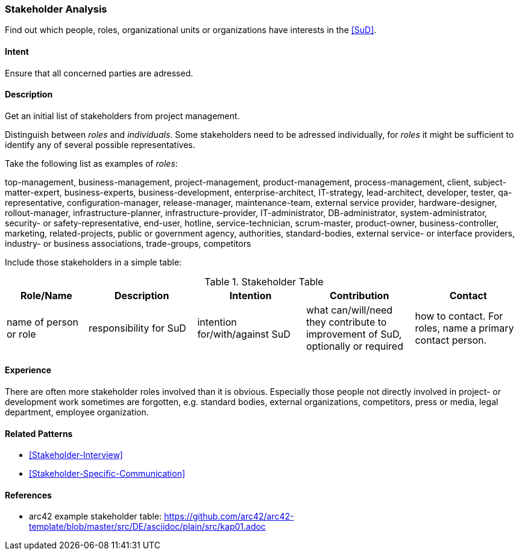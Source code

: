 
[[Stakeholder-Analysis]]

=== [pattern]#Stakeholder Analysis# 
Find out which people, roles, organizational units or organizations have interests in the <<SuD>>.

==== Intent
Ensure that all concerned parties are adressed.


==== Description
Get an initial list of stakeholders from project management.

Distinguish between _roles_ and _individuals_. Some stakeholders need to be adressed individually, for _roles_ it might be sufficient
to identify any of several possible representatives.

Take the following list as examples of _roles_:

[small]#top-management, business-management, project-management, product-management, process-management, client, subject-matter-expert,
business-experts, business-development, enterprise-architect, IT-strategy, lead-architect, developer, tester, qa-representative,
configuration-manager, release-manager, maintenance-team, external service provider, hardware-designer, rollout-manager, infrastructure-planner, infrastructure-provider, IT-administrator, DB-administrator, system-administrator, security- or safety-representative, end-user, hotline, service-technician, scrum-master, product-owner, business-controller, marketing, related-projects, public or government agency, authorities, standard-bodies, external service- or interface providers, industry- or business associations, trade-groups, competitors#

Include those stakeholders in a simple table:

[options="header", cols="3,4,4,4,4"]
.Stakeholder Table
|===
| Role/Name | Description | Intention | Contribution | Contact

| name of person or role | responsibility for SuD | intention for/with/against SuD | what can/will/need they contribute to improvement of SuD, optionally or required | how to contact. For roles, name a primary contact person.

|===

==== Experience
There are often more stakeholder roles involved than it is obvious. Especially those people not directly involved in project- or development work sometimes are forgotten, e.g. standard bodies, external organizations, competitors, press or media, legal department, 
employee organization. 

==== Related Patterns
* <<Stakeholder-Interview>>
* <<Stakeholder-Specific-Communication>>


==== References
* arc42 example stakeholder table: https://github.com/arc42/arc42-template/blob/master/src/DE/asciidoc/plain/src/kap01.adoc
